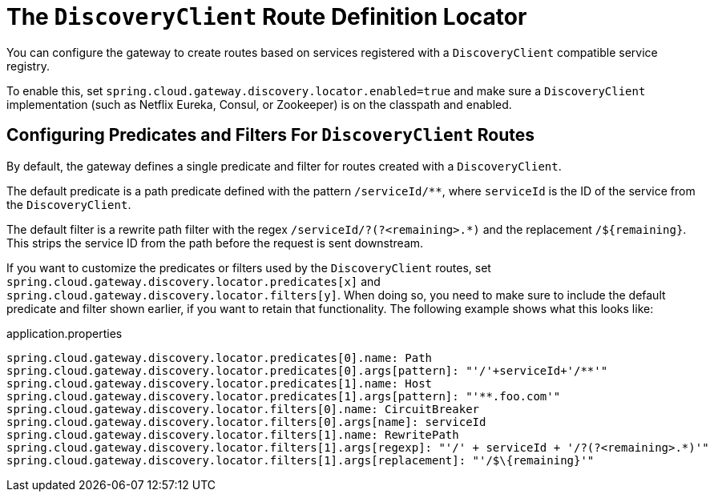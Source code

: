 [[the-discoveryclient-route-definition-locator]]
= The `DiscoveryClient` Route Definition Locator

You can configure the gateway to create routes based on services registered with a `DiscoveryClient` compatible service registry.

To enable this, set `spring.cloud.gateway.discovery.locator.enabled=true` and make sure a `DiscoveryClient` implementation (such as Netflix Eureka, Consul, or Zookeeper) is on the classpath and enabled.

[[configuring-predicates-and-filters-for-discoveryclient-routes]]
== Configuring Predicates and Filters For `DiscoveryClient` Routes

By default, the gateway defines a single predicate and filter for routes created with a `DiscoveryClient`.

The default predicate is a path predicate defined with the pattern `/serviceId/**`, where `serviceId` is
the ID of the service from the `DiscoveryClient`.

The default filter is a rewrite path filter with the regex `/serviceId/?(?<remaining>.*)` and the replacement `/$\{remaining}`.
This strips the service ID from the path before the request is sent downstream.

If you want to customize the predicates or filters used by the `DiscoveryClient` routes, set `spring.cloud.gateway.discovery.locator.predicates[x]` and `spring.cloud.gateway.discovery.locator.filters[y]`.
When doing so, you need to make sure to include the default predicate and filter shown earlier, if you want to retain that functionality.
The following example shows what this looks like:

.application.properties
[soure,properties]
----
spring.cloud.gateway.discovery.locator.predicates[0].name: Path
spring.cloud.gateway.discovery.locator.predicates[0].args[pattern]: "'/'+serviceId+'/**'"
spring.cloud.gateway.discovery.locator.predicates[1].name: Host
spring.cloud.gateway.discovery.locator.predicates[1].args[pattern]: "'**.foo.com'"
spring.cloud.gateway.discovery.locator.filters[0].name: CircuitBreaker
spring.cloud.gateway.discovery.locator.filters[0].args[name]: serviceId
spring.cloud.gateway.discovery.locator.filters[1].name: RewritePath
spring.cloud.gateway.discovery.locator.filters[1].args[regexp]: "'/' + serviceId + '/?(?<remaining>.*)'"
spring.cloud.gateway.discovery.locator.filters[1].args[replacement]: "'/$\{remaining}'"
----

